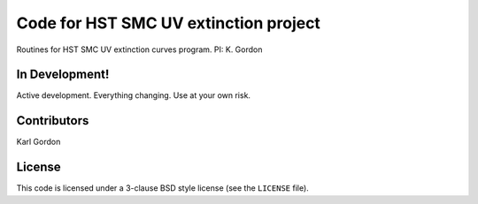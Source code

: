 Code for HST SMC UV extinction project
======================================

Routines for HST SMC UV extinction curves program.
PI: K. Gordon

In Development!
---------------

Active development.
Everything changing.
Use at your own risk.

Contributors
------------
Karl Gordon

License
-------

This code is licensed under a 3-clause BSD style license (see the
``LICENSE`` file).
